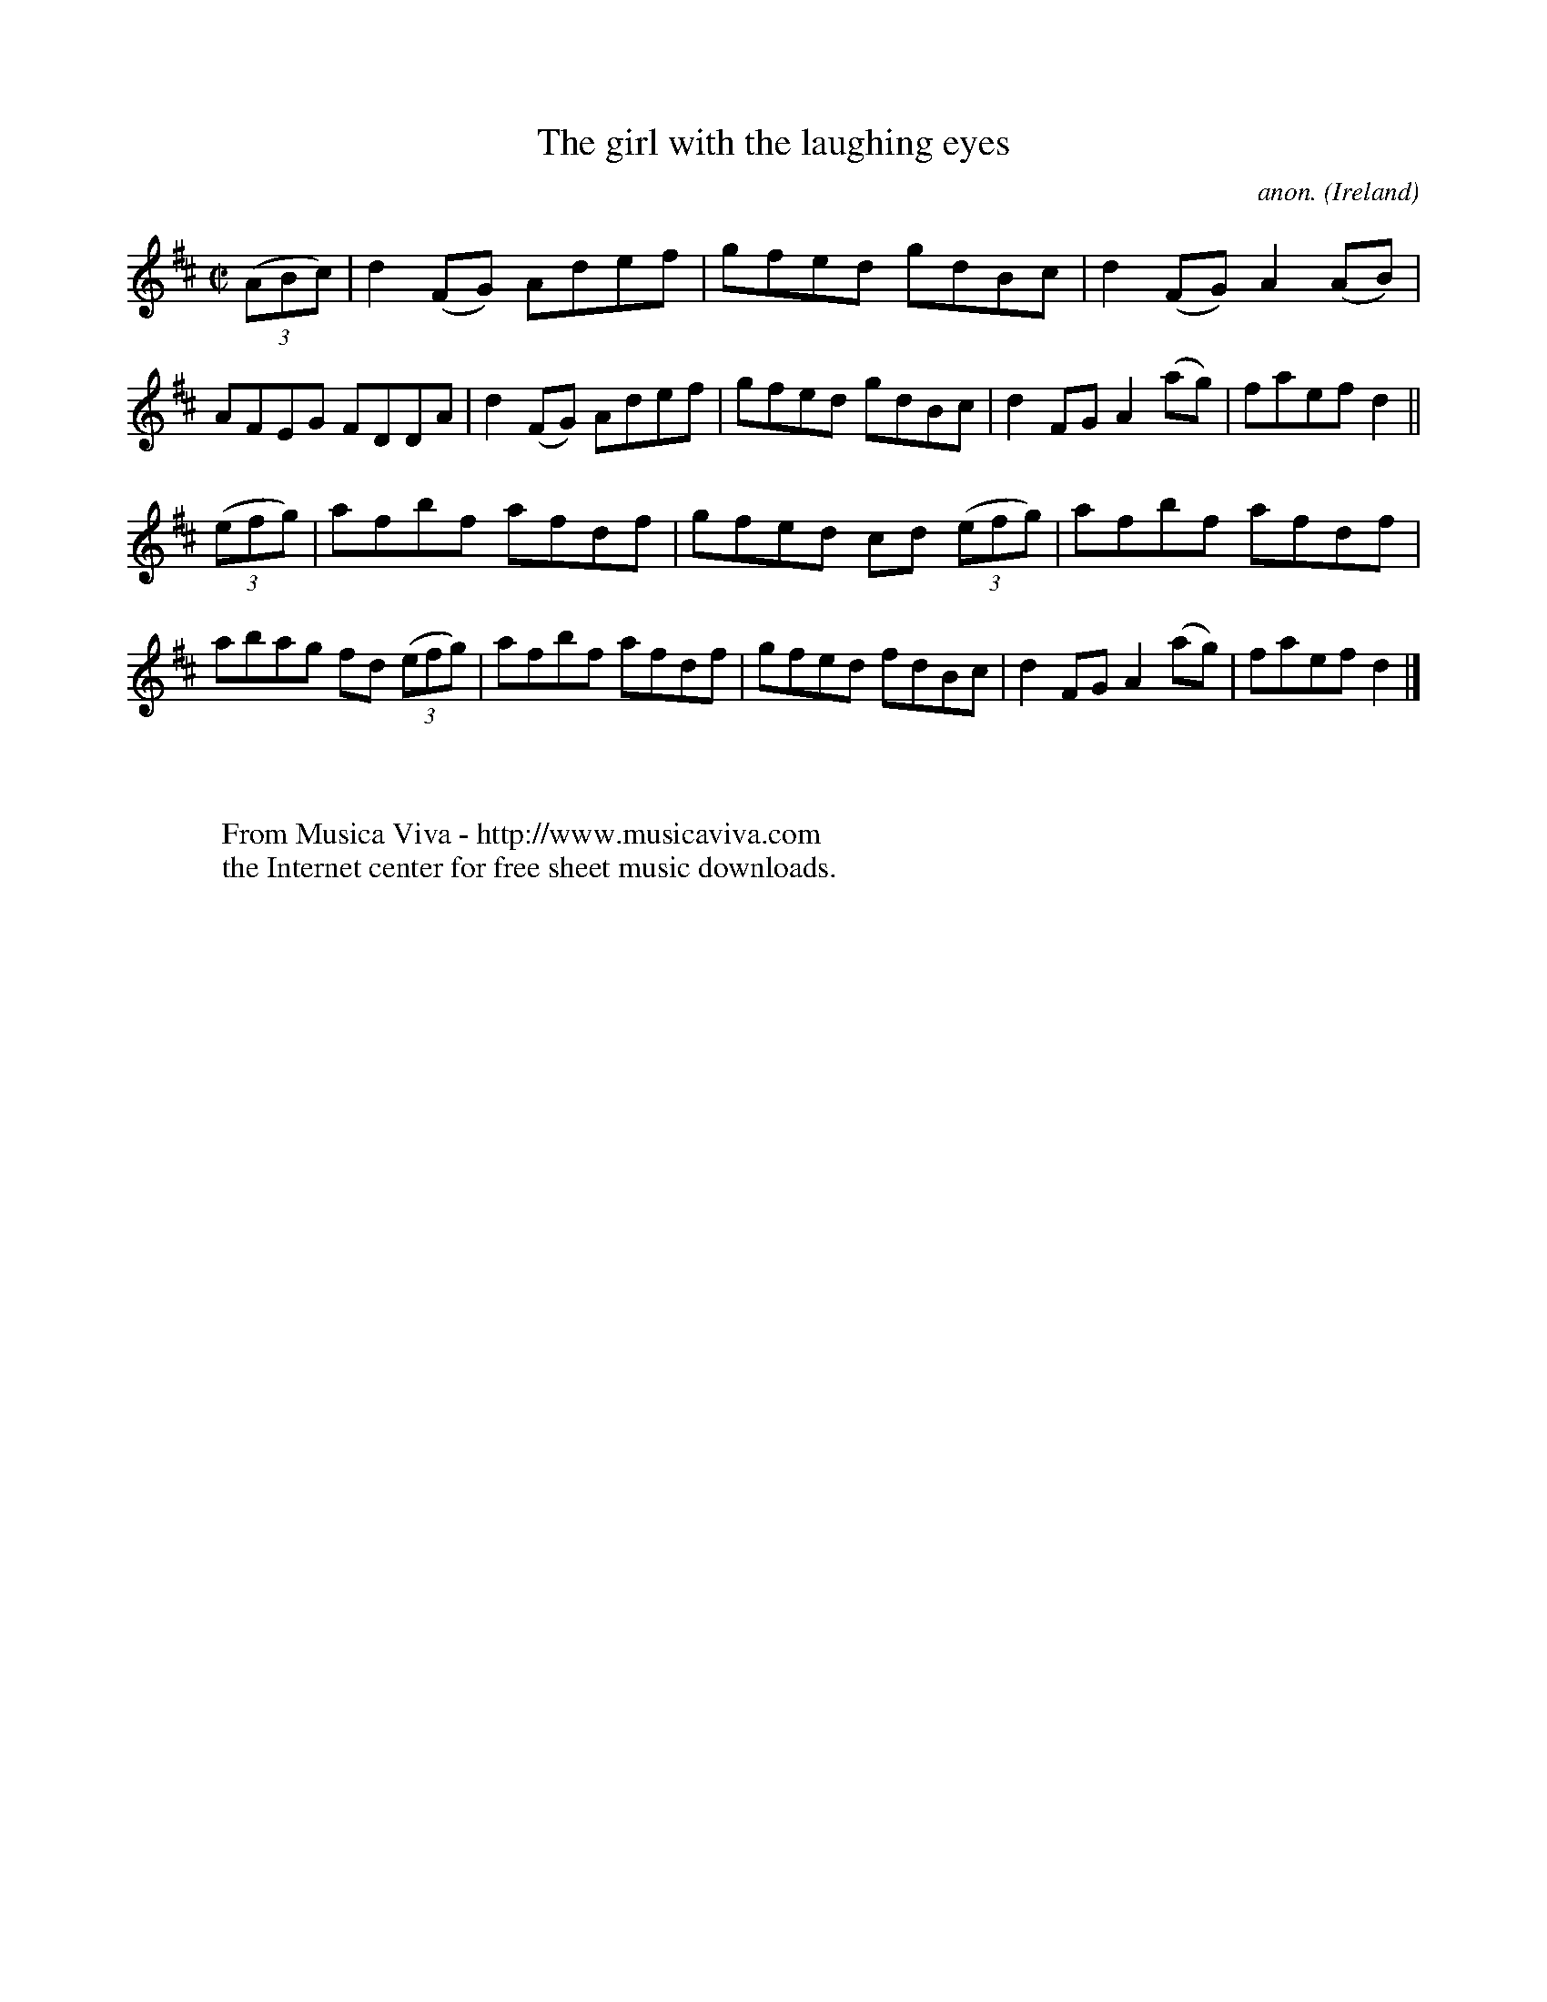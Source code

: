 X:745
T:The girl with the laughing eyes
C:anon.
O:Ireland
B:Francis O'Neill: "The Dance Music of Ireland" (1907) no. 745
R:Reel
Z:Transcribed by Frank Nordberg - http://www.musicaviva.com
F:http://www.musicaviva.com/abc/tunes/ireland/oneill-1001/0745/oneill-1001-0745-1.abc
M:C|
L:1/8
K:D
(3(ABc)|d2(FG) Adef|gfed gdBc|d2(FG) A2(AB)|AFEG FDDA|d2(FG) Adef|gfed gdBc|d2FG A2(ag)|faef d2||
(3(efg)|afbf afdf|gfed cd (3(efg)|afbf afdf|abag fd (3(efg)|afbf afdf|gfed fdBc|d2FG A2(ag)|faef d2|]
W:
W:
W:  From Musica Viva - http://www.musicaviva.com
W:  the Internet center for free sheet music downloads.
